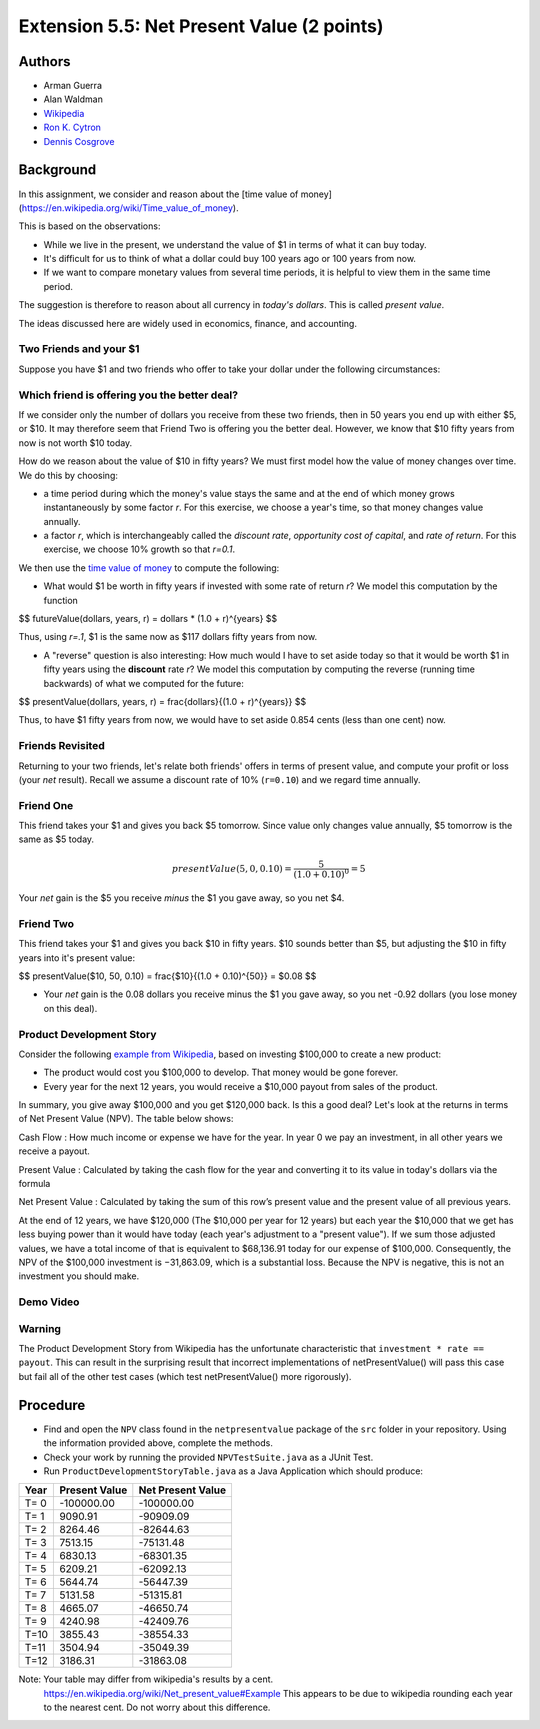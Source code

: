 ============
Extension 5.5: Net Present Value (2 points)
============


Authors
============

* Arman Guerra
* Alan Waldman
* `Wikipedia <https://en.wikipedia.org/wiki/Net_present_value>`_
* `Ron K. Cytron <http://www.cs.wustl.edu/~cytron/>`_
* `Dennis Cosgrove <http://www.cs.wustl.edu/~cosgroved/>`_

Background
============

In this assignment, we consider and reason about the [time value of money](https://en.wikipedia.org/wiki/Time_value_of_money).

This is based on the observations:

* While we live in the present, we understand the value of $1 in terms of what it can buy today.
* It's difficult for us to think of what a dollar could buy 100 years ago or 100 years from now.
* If we want to compare monetary values from several time periods, it is helpful to view them in the same time period.

The suggestion is therefore to reason about all currency in *today's dollars*.  This is called *present value*.

The ideas discussed here are widely used in economics, finance, and accounting.

Two Friends and your $1
------------------

Suppose you have $1 and two friends who offer to take your dollar under the following circumstances:

+------------------------+------------+
| Friend  | Agreement | 
+========================+============+
| Friend One  | This friend takes your $1 and gives you back $5 tomorrow.   |
+------------------------+------------+
| Friend Two             | This friend takes your $1 and gives you back $10 in fifty years.        |
+------------------------+------------+

Which friend is offering you the better deal?  
------------------

If we consider only the number of dollars you receive from these two friends, then in 50 years you end up with either $5, or $10. It may therefore seem that Friend Two is offering you the better deal. However, we know that $10 fifty years from now is not worth $10 today.

How do we reason about the value of $10 in fifty years?  We must first model how the value of money changes over time.  We do this by choosing:

* a time period during which the money's value stays the same and at the end of which money grows instantaneously by some factor *r*.  For this exercise, we choose a year's time, so that money changes value annually.
* a factor *r*, which is interchangeably called the *discount rate*, *opportunity cost of capital*, and *rate of return*. For this exercise, we choose 10% growth so that *r=0.1*.

We then use the `time value of money <https://en.wikipedia.org/wiki/Time_value_of_money>`_ to compute the following:

* What would $1 be worth in fifty years if invested with some rate of return *r*?  We model this computation by the function

$$ futureValue(dollars, years, r) = dollars * (1.0 + r)^{years} $$

Thus, using *r=.1*, $1 is the same now as $117 dollars fifty years from now.

* A "reverse" question is also interesting:  How much would I have to set aside today so that it would be worth $1 in fifty years using the **discount** rate *r*?  We model this computation by computing the reverse (running time backwards) of what we computed for the future:

$$ presentValue(dollars, years, r) = \frac{dollars}{(1.0 + r)^{years}} $$

Thus, to have $1 fifty years from now, we would have to set aside 0.854 cents (less than one cent) now.

Friends Revisited
------------------

Returning to your two friends, let's relate both friends' offers in terms of present value, and compute your profit or loss (your *net* result).  Recall we assume a discount rate of 10% (``r=0.10``) and we regard time annually.

Friend One
------------------

This friend takes your $1 and gives you back $5 tomorrow.  Since value only changes value annually, $5 tomorrow is the same as $5 today.

.. math:: presentValue($5, 0, 0.10) = \frac{$5}{(1.0 + 0.10)^0} = $5 

Your *net* gain is the $5 you receive *minus* the $1 you gave away, so you net $4.

Friend Two
------------------

This friend takes your $1 and gives you back $10 in fifty years.  $10 sounds better than $5, but adjusting the $10 in fifty years into it's present value:

$$ presentValue($10, 50, 0.10) = \frac{$10}{(1.0 + 0.10)^{50}} = $0.08 $$ 

* Your *net* gain is the 0.08 dollars you receive minus the $1 you gave away, so you net -0.92 dollars (you lose money on this deal).

Product Development Story
------------------

Consider the following `example from Wikipedia <https://en.wikipedia.org/wiki/Net_present_value#Example>`_, based on investing $100,000 to create a new product:

* The product would cost you $100,000 to develop.  That money would be gone forever.
* Every year for the next 12 years, you would receive a $10,000 payout from sales of the product.

In summary, you give away $100,000 and you get $120,000 back.  Is this a good deal?  Let's look at the returns in terms of Net Present Value (NPV).  The table below shows:

Cash Flow
: How much income or expense we have for the year. In year 0 we pay an investment, in all other years we receive a payout.

Present Value
: Calculated by taking the cash flow for the year and converting it to its value in today's dollars via the formula

Net Present Value
: Calculated by taking the sum of this row’s present value and the present value of all previous years.

======= =========== =============== =================== ===========
  Year   Cash flow   Present value   Net Present Value   Comments  
======= =========== =============== =================== ===========
 T = 0  -100,000  −100,000   -100,000.00  Initial investment, no return until year 1 
 T = 1  10,000  9,090.91    −90,909.09   $10K income in year 1, which is worth ~$9K.  
 T = 2  10,000  8,264.46  −82,644.63  
 T = 3  10,000  7,513.15  −75,131.48    
 T = 4  10,000  6,830.13  −68,301.35	  
 T = 5  10,000  6,209.21  −62,092.14	    
 T = 6  10,000  5,644.74  −56,447.40  
 T = 7  10,000  5,131.58  −51,315.82	  
 T = 8  10,000  4,665.07  −46,650.75   The $10K received in this year is worth < $$ \frac{1}{2} $$ of $10K today! 
 T = 9  10,000  4,240.98   −42,409.77	  
 T = 10  10,000  3,855.43  −42,409.77	  
 T = 11  10,000  3,504.94  −35,049.40	  
 T = 12  10,000  3,186.31  −31,863.09	  
======= =========== =============== =================== ===========

At the end of 12 years, we have $120,000 (The $10,000 per year for 12 years) but each year the $10,000 that we get has less buying power than it would have today (each year's adjustment to a "present value").  If we sum those adjusted values, we have a total income of that is equivalent to $68,136.91 today for our expense of $100,000. Consequently, the NPV of the $100,000 investment is −31,863.09, which is a substantial loss. Because the NPV is negative, this is not an investment you should make.

Demo Video
------------------

.. youtube:: mi0YNXXzC8o
	:align: center

Warning
------------------

The Product Development Story from Wikipedia has the unfortunate characteristic that ``investment * rate == payout``.  This can result in the surprising result that incorrect implementations of netPresentValue() will pass this case but fail all of the other test cases (which test netPresentValue() more rigorously).

Procedure
============

* Find and open the ``NPV`` class found in the ``netpresentvalue`` package of the ``src`` folder in your repository.  Using the information provided above, complete the methods.
* Check your work by running the provided ``NPVTestSuite.java`` as a JUnit Test. 

* Run ``ProductDevelopmentStoryTable.java`` as a Java Application which should produce:

======  ===============  ===================
 Year    Present Value    Net Present Value
======  ===============  ===================
 T= 0     -100000.00         -100000.00
 T= 1        9090.91          -90909.09
 T= 2        8264.46          -82644.63
 T= 3        7513.15          -75131.48
 T= 4        6830.13          -68301.35
 T= 5        6209.21          -62092.13
 T= 6        5644.74          -56447.39
 T= 7        5131.58          -51315.81
 T= 8        4665.07          -46650.74
 T= 9        4240.98          -42409.76
 T=10        3855.43          -38554.33
 T=11        3504.94          -35049.39
 T=12        3186.31          -31863.08
======  ===============  ===================


Note: Your table may differ from wikipedia's results by a cent.
      https://en.wikipedia.org/wiki/Net_present_value#Example
      This appears to be due to wikipedia rounding each year to the nearest cent.
      Do not worry about this difference.
